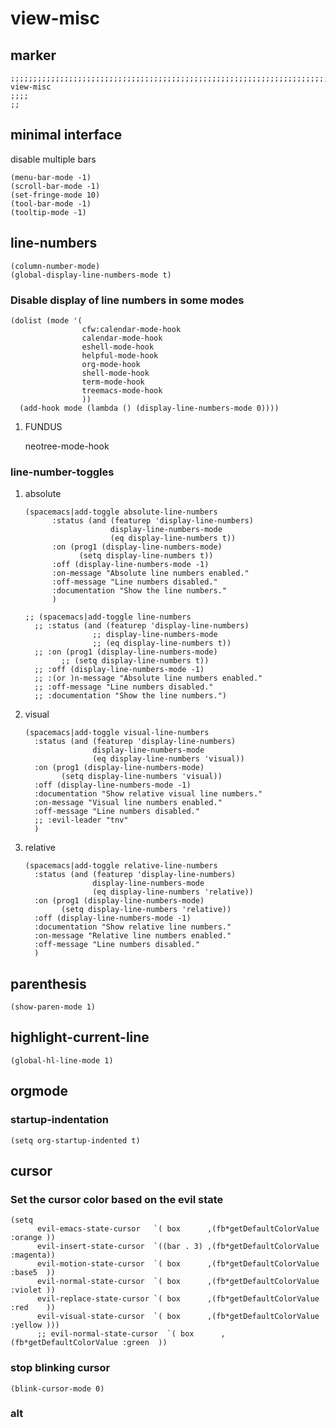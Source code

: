 * view-misc
** marker
#+begin_src elisp
  ;;;;;;;;;;;;;;;;;;;;;;;;;;;;;;;;;;;;;;;;;;;;;;;;;;;;;;;;;;;;;;;;;;;;;;;;;;;;;;;;;;;;;;;;;;;;;;;;;;;;; view-misc
  ;;;;
  ;;
#+end_src
** minimal interface
disable multiple bars
#+begin_src elisp
  (menu-bar-mode -1)
  (scroll-bar-mode -1)
  (set-fringe-mode 10)
  (tool-bar-mode -1)
  (tooltip-mode -1)
#+end_src
** line-numbers
#+begin_src elisp
  (column-number-mode)
  (global-display-line-numbers-mode t)
#+end_src
*** Disable display of line numbers in some modes
#+begin_src elisp
  (dolist (mode '(
                  cfw:calendar-mode-hook
                  calendar-mode-hook
                  eshell-mode-hook
                  helpful-mode-hook
                  org-mode-hook
                  shell-mode-hook
                  term-mode-hook
                  treemacs-mode-hook
                  ))
    (add-hook mode (lambda () (display-line-numbers-mode 0))))
#+end_src
****  FUNDUS
#+begin_example elisp
neotree-mode-hook

#+end_example
***  line-number-toggles
**** absolute
#+begin_src elisp
    (spacemacs|add-toggle absolute-line-numbers
          :status (and (featurep 'display-line-numbers)
                       display-line-numbers-mode
                       (eq display-line-numbers t))
          :on (prog1 (display-line-numbers-mode)
                (setq display-line-numbers t))
          :off (display-line-numbers-mode -1)
          :on-message "Absolute line numbers enabled."
          :off-message "Line numbers disabled."
          :documentation "Show the line numbers."
          )

    ;; (spacemacs|add-toggle line-numbers
      ;; :status (and (featurep 'display-line-numbers)
                   ;; display-line-numbers-mode
                   ;; (eq display-line-numbers t))
      ;; :on (prog1 (display-line-numbers-mode)
            ;; (setq display-line-numbers t))
      ;; :off (display-line-numbers-mode -1)
      ;; :(or )n-message "Absolute line numbers enabled."
      ;; :off-message "Line numbers disabled."
      ;; :documentation "Show the line numbers.")
#+end_src
**** visual
#+begin_src elisp
      (spacemacs|add-toggle visual-line-numbers
        :status (and (featurep 'display-line-numbers)
                     display-line-numbers-mode
                     (eq display-line-numbers 'visual))
        :on (prog1 (display-line-numbers-mode)
              (setq display-line-numbers 'visual))
        :off (display-line-numbers-mode -1)
        :documentation "Show relative visual line numbers."
        :on-message "Visual line numbers enabled."
        :off-message "Line numbers disabled."
        ;; :evil-leader "tnv"
        )
#+end_src
**** relative
#+begin_src elisp
      (spacemacs|add-toggle relative-line-numbers
        :status (and (featurep 'display-line-numbers)
                     display-line-numbers-mode
                     (eq display-line-numbers 'relative))
        :on (prog1 (display-line-numbers-mode)
              (setq display-line-numbers 'relative))
        :off (display-line-numbers-mode -1)
        :documentation "Show relative line numbers."
        :on-message "Relative line numbers enabled."
        :off-message "Line numbers disabled."
        )
#+end_src
** parenthesis
#+begin_src elisp
  (show-paren-mode 1)
#+end_src
** highlight-current-line
#+begin_src elisp
(global-hl-line-mode 1)
#+end_src
** orgmode
*** startup-indentation
#+begin_src elisp
  (setq org-startup-indented t)
#+end_src
** cursor
*** Set the cursor color based on the evil state
#+begin_src elisp
    (setq
          evil-emacs-state-cursor   `( box      ,(fb*getDefaultColorValue :orange ))
          evil-insert-state-cursor  `((bar . 3) ,(fb*getDefaultColorValue :magenta))
          evil-motion-state-cursor  `( box      ,(fb*getDefaultColorValue :base5  ))
          evil-normal-state-cursor  `( box      ,(fb*getDefaultColorValue :violet ))
          evil-replace-state-cursor `( box      ,(fb*getDefaultColorValue :red    ))
          evil-visual-state-cursor  `( box      ,(fb*getDefaultColorValue :yellow )))
          ;; evil-normal-state-cursor  `( box      ,(fb*getDefaultColorValue :green  ))
#+end_src
*** stop blinking cursor
#+begin_src elisp
  (blink-cursor-mode 0)
#+end_src
*** alt
#+begin_src elisp :tangle no :exports none
  ;; evil-normal-state-cursor  `( box      ,(fb*getDefaultColorValue :green  ))
#+end_src
